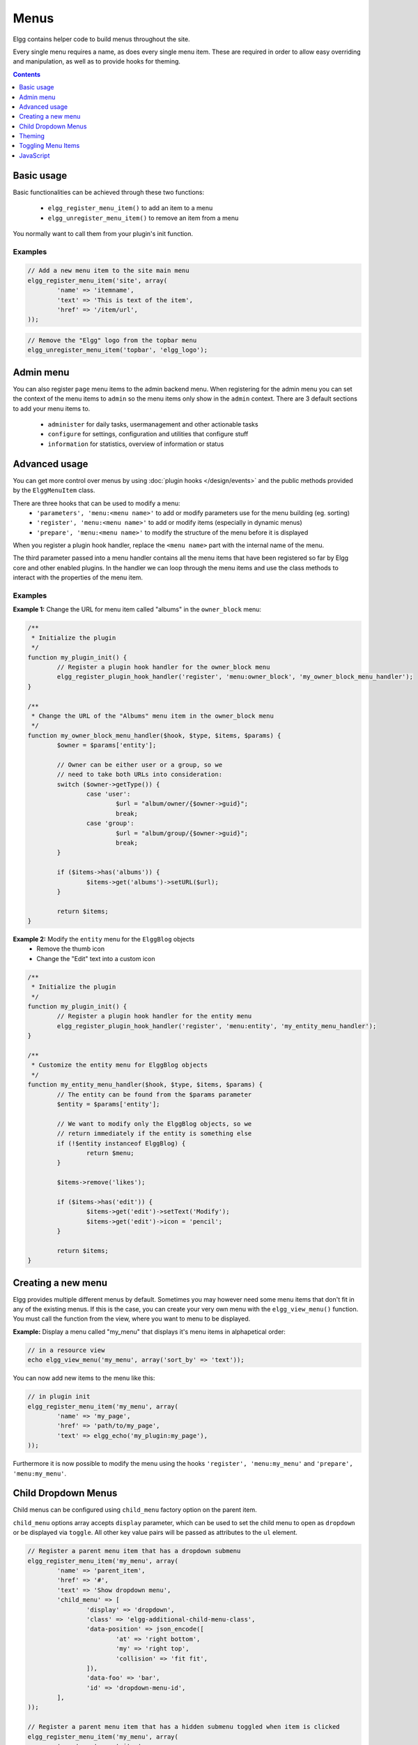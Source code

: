 Menus
#####

Elgg contains helper code to build menus throughout the site.

Every single menu requires a name, as does every single menu item. These are
required in order to allow easy overriding and manipulation, as well as to
provide hooks for theming.

.. contents:: Contents
   :local:
   :depth: 1

Basic usage
===========

Basic functionalities can be achieved through these two functions:

 - ``elgg_register_menu_item()`` to add an item to a menu
 - ``elgg_unregister_menu_item()`` to remove an item from a menu

You normally want to call them from your plugin's init function.

Examples
--------

.. code-block:: php

	// Add a new menu item to the site main menu
	elgg_register_menu_item('site', array(
		'name' => 'itemname',
		'text' => 'This is text of the item',
		'href' => '/item/url',
	));

.. code-block:: php

	// Remove the "Elgg" logo from the topbar menu
	elgg_unregister_menu_item('topbar', 'elgg_logo');
	
Admin menu
==========

You can also register ``page`` menu items to the admin backend menu. When registering for the admin menu you can set the context of
the menu items to ``admin`` so the menu items only show in the ``admin`` context. There are 3 default sections to add your menu items to.
 
 - ``administer`` for daily tasks, usermanagement and other actionable tasks
 - ``configure`` for settings, configuration and utilities that configure stuff
 - ``information`` for statistics, overview of information or status


Advanced usage
==============

You can get more control over menus by using :doc:`plugin hooks </design/events>`
and the public methods provided by the ``ElggMenuItem`` class.

There are three hooks that can be used to modify a menu:
 - ``'parameters', 'menu:<menu name>'`` to add or modify parameters use for the menu building (eg. sorting)
 - ``'register', 'menu:<menu name>'`` to add or modify items (especially in dynamic menus)
 - ``'prepare', 'menu:<menu name>'`` to modify the structure of the menu before it is displayed

When you register a plugin hook handler, replace the ``<menu name>`` part with the
internal name of the menu.

The third parameter passed into a menu handler contains all the menu items that
have been registered so far by Elgg core and other enabled plugins. In the
handler we can loop through the menu items and use the class methods to
interact with the properties of the menu item.

Examples
--------

**Example 1:** Change the URL for menu item called "albums" in the ``owner_block`` menu:

.. code-block:: php

	/**
	 * Initialize the plugin
	 */
	function my_plugin_init() {
		// Register a plugin hook handler for the owner_block menu 
		elgg_register_plugin_hook_handler('register', 'menu:owner_block', 'my_owner_block_menu_handler');
	}

	/**
	 * Change the URL of the "Albums" menu item in the owner_block menu
	 */
	function my_owner_block_menu_handler($hook, $type, $items, $params) {
		$owner = $params['entity'];

		// Owner can be either user or a group, so we
		// need to take both URLs into consideration:
		switch ($owner->getType()) {
			case 'user':
				$url = "album/owner/{$owner->guid}";
				break;
			case 'group':
				$url = "album/group/{$owner->guid}";
				break;
		}

		if ($items->has('albums')) {
			$items->get('albums')->setURL($url);
		}

		return $items;
	}

**Example 2:** Modify the ``entity`` menu for the ``ElggBlog`` objects
 - Remove the thumb icon
 - Change the "Edit" text into a custom icon

.. code-block:: php

	/**
	 * Initialize the plugin
	 */
	function my_plugin_init() {
		// Register a plugin hook handler for the entity menu 
		elgg_register_plugin_hook_handler('register', 'menu:entity', 'my_entity_menu_handler');
	}

	/**
	 * Customize the entity menu for ElggBlog objects
	 */
	function my_entity_menu_handler($hook, $type, $items, $params) {
		// The entity can be found from the $params parameter
		$entity = $params['entity'];

		// We want to modify only the ElggBlog objects, so we
		// return immediately if the entity is something else
		if (!$entity instanceof ElggBlog) {
			return $menu;
		}

		$items->remove('likes');

		if ($items->has('edit')) {
			$items->get('edit')->setText('Modify');
			$items->get('edit')->icon = 'pencil';
		}

		return $items;
	}

Creating a new menu
===================

Elgg provides multiple different menus by default. Sometimes you may however
need some menu items that don't fit in any of the existing menus.
If this is the case, you can create your very own menu with the
``elgg_view_menu()`` function. You must call the function from the view,
where you want to menu to be displayed.

**Example:** Display a menu called "my_menu" that displays it's menu items 
in alphapetical order:

.. code-block:: php

	// in a resource view
	echo elgg_view_menu('my_menu', array('sort_by' => 'text'));

You can now add new items to the menu like this:

.. code-block:: php

	// in plugin init
	elgg_register_menu_item('my_menu', array(
		'name' => 'my_page',
		'href' => 'path/to/my_page',
		'text' => elgg_echo('my_plugin:my_page'),
	));

Furthermore it is now possible to modify the menu using the hooks
``'register', 'menu:my_menu'`` and ``'prepare', 'menu:my_menu'``.

Child Dropdown Menus
====================

Child menus can be configured using ``child_menu`` factory option on the parent item.

``child_menu`` options array accepts ``display`` parameter, which can be used
to set the child menu to open as ``dropdown`` or be displayed via ``toggle``.
All other key value pairs will be passed as attributes to the ``ul`` element.


.. code-block:: php

	// Register a parent menu item that has a dropdown submenu
	elgg_register_menu_item('my_menu', array(
		'name' => 'parent_item',
		'href' => '#',
		'text' => 'Show dropdown menu',
		'child_menu' => [
			'display' => 'dropdown',
			'class' => 'elgg-additional-child-menu-class',
			'data-position' => json_encode([
				'at' => 'right bottom',
				'my' => 'right top',
				'collision' => 'fit fit',
			]),
			'data-foo' => 'bar',
			'id' => 'dropdown-menu-id',
		],
	));

	// Register a parent menu item that has a hidden submenu toggled when item is clicked
	elgg_register_menu_item('my_menu', array(
		'name' => 'parent_item',
		'href' => '#',
		'text' => 'Show submenu',
		'child_menu' => [
			'display' => 'dropdown',
			'class' => 'elgg-additional-submenu-class',
			'data-toggle-duration' => 'medium',
			'data-foo' => 'bar2',
			'id' => 'submenu-id',
		],
	));


Theming
=======

The menu name, section names, and item names are all embedded into the HTML as
CSS classes (normalized to contain only hyphens, rather that underscores or
colons). This increases the size of the markup slightly but provides themers
with a high degree of control and flexibility when styling the site.

**Example:** The following would be the output of the ``foo`` menu with sections
``alt`` and ``default`` containing items ``baz`` and ``bar`` respectively.

.. code-block:: html

	<ul class="elgg-menu elgg-menu-foo elgg-menu-foo-alt">
		<li class="elgg-menu-item elgg-menu-item-baz"></li>
	</ul>
	<ul class="elgg-menu elgg-menu-foo elgg-menu-foo-default">
		<li class="elgg-menu-item elgg-menu-item-bar"></li>
	</ul>

Toggling Menu Items
===================

There are situations where you wish to toggle menu items that are actions that are the opposite
of each other and ajaxify them. E.g. like/unlike, friend/unfriend, ban/unban, etc. Elgg has built-in support
for this kind of actions. When you register a menu item you can provide a name of the menu item (in the same menu)
that should be toggled. An ajax call will be made using the href of the menu item.

.. code-block:: php

	elgg_register_menu_item('my_menu', [
		'name' => 'like',
		'data-toggle' => 'unlike',
		'href' => 'action/like',
		'text' => elgg_echo('like'),
	]);

	elgg_register_menu_item('my_menu', [
		'name' => 'unlike',
		'data-toggle' => 'like',
		'href' => 'action/unlike',
		'text' => elgg_echo('unlike'),
	]);

.. note::

	The menu items are optimistically toggled. This means the menu items are toggled before the actions finish. If the actions fail,
	the menu items will be toggled back.
	
JavaScript
==========

It is common that menu items rely on JavaScript. You can bind client-side events
to menu items by placing your JavaScript into AMD module and defining the
requirement during the registration.

.. code-block:: php

	elgg_register_menu_item('my_menu', array(
		'name' => 'hide_on_click',
		'href' => '#',
		'text' => elgg_echo('hide:on:click'),
		'item_class' => '.hide-on-click',
		'deps' => ['navigation/menu/item/hide_on_click'],
	));


.. code-block:: js

    // in navigation/menu/item/hide_on_click.js
    define(function(require) {
        var $ = require('jquery');

        $(document).on('click', '.hide-on-click', function(e) {
            e.preventDefault();
            $(this).hide();
        });
    });

